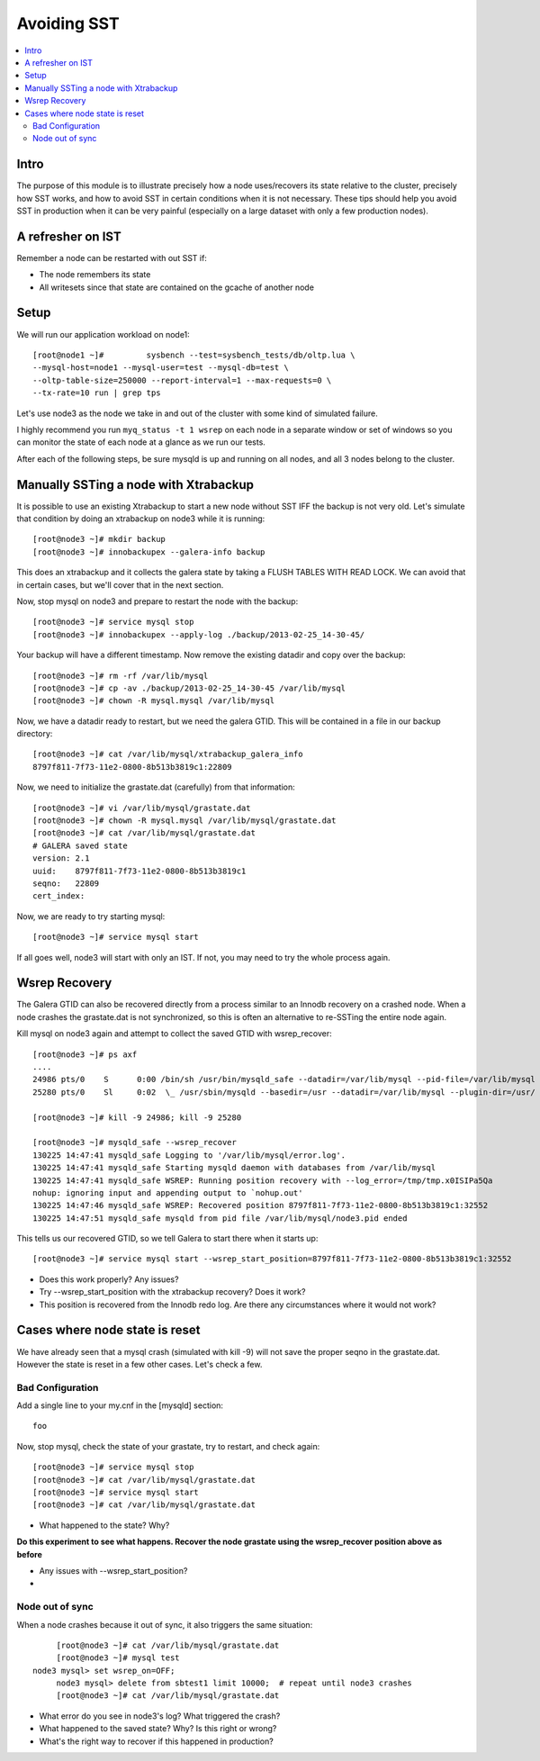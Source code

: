 Avoiding SST
==============

.. contents:: 
   :backlinks: entry
   :local:


Intro
--------
The purpose of this module is to illustrate precisely how a node uses/recovers its state relative to the cluster, precisely how SST works, and how to avoid SST in certain conditions when it is not necessary.  These tips should help you avoid SST in production when it can be very painful (especially on a large dataset with only a few production nodes).  

A refresher on IST
------------------

Remember a node can be restarted with out SST if:

* The node remembers its state
* All writesets since that state are contained on the gcache of another node


Setup
----------

We will run our application workload on node1::

	[root@node1 ~]# 	sysbench --test=sysbench_tests/db/oltp.lua \
	--mysql-host=node1 --mysql-user=test --mysql-db=test \
	--oltp-table-size=250000 --report-interval=1 --max-requests=0 \
	--tx-rate=10 run | grep tps

Let's use node3 as the node we take in and out of the cluster with some kind of simulated failure.

I highly recommend you run ``myq_status -t 1 wsrep`` on each node in a separate window or set of windows so you can monitor the state of each node at a glance as we run our tests.

After each of the following steps, be sure mysqld is up and running on all nodes, and all 3 nodes belong to the cluster.


Manually SSTing a node with Xtrabackup
---------------------------------------

It is possible to use an existing Xtrabackup to start a new node without SST IFF the backup is not very old.  Let's simulate that condition by doing an xtrabackup on node3 while it is running::

	[root@node3 ~]# mkdir backup
	[root@node3 ~]# innobackupex --galera-info backup
	
This does an xtrabackup and it collects the galera state by taking a FLUSH TABLES WITH READ LOCK.  We can avoid that in certain cases, but we'll cover that in the next section.

Now, stop mysql on node3 and prepare to restart the node with the backup::

	[root@node3 ~]# service mysql stop
	[root@node3 ~]# innobackupex --apply-log ./backup/2013-02-25_14-30-45/

Your backup will have a different timestamp.  Now remove the existing datadir and copy over the backup::

	[root@node3 ~]# rm -rf /var/lib/mysql
	[root@node3 ~]# cp -av ./backup/2013-02-25_14-30-45 /var/lib/mysql
	[root@node3 ~]# chown -R mysql.mysql /var/lib/mysql

Now, we have a datadir ready to restart, but we need the galera GTID.  This will be contained in a file in our backup directory::

	[root@node3 ~]# cat /var/lib/mysql/xtrabackup_galera_info 
	8797f811-7f73-11e2-0800-8b513b3819c1:22809

Now, we need to initialize the grastate.dat (carefully) from that information::

	[root@node3 ~]# vi /var/lib/mysql/grastate.dat
	[root@node3 ~]# chown -R mysql.mysql /var/lib/mysql/grastate.dat
	[root@node3 ~]# cat /var/lib/mysql/grastate.dat 
	# GALERA saved state
	version: 2.1
	uuid:    8797f811-7f73-11e2-0800-8b513b3819c1
	seqno:   22809
	cert_index:
		

Now, we are ready to try starting mysql::

	[root@node3 ~]# service mysql start

If all goes well, node3 will start with only an IST.  If not, you may need to try the whole process again.  


Wsrep Recovery
---------------

The Galera GTID can also be recovered directly from a process similar to an Innodb recovery on a crashed node.  When a node crashes the grastate.dat is not synchronized, so this is often an alternative to re-SSTing the entire node again.

Kill mysql on node3 again and attempt to collect the saved GTID with wsrep_recover::

	[root@node3 ~]# ps axf
	....
	24986 pts/0    S      0:00 /bin/sh /usr/bin/mysqld_safe --datadir=/var/lib/mysql --pid-file=/var/lib/mysql
	25280 pts/0    Sl     0:02  \_ /usr/sbin/mysqld --basedir=/usr --datadir=/var/lib/mysql --plugin-dir=/usr/
	
	[root@node3 ~]# kill -9 24986; kill -9 25280
	
	[root@node3 ~]# mysqld_safe --wsrep_recover
	130225 14:47:41 mysqld_safe Logging to '/var/lib/mysql/error.log'.
	130225 14:47:41 mysqld_safe Starting mysqld daemon with databases from /var/lib/mysql
	130225 14:47:41 mysqld_safe WSREP: Running position recovery with --log_error=/tmp/tmp.x0ISIPa5Qa
	nohup: ignoring input and appending output to `nohup.out'
	130225 14:47:46 mysqld_safe WSREP: Recovered position 8797f811-7f73-11e2-0800-8b513b3819c1:32552
	130225 14:47:51 mysqld_safe mysqld from pid file /var/lib/mysql/node3.pid ended

This tells us our recovered GTID, so we tell Galera to start there when it starts up::

	[root@node3 ~]# service mysql start --wsrep_start_position=8797f811-7f73-11e2-0800-8b513b3819c1:32552  

- Does this work properly?  Any issues?
- Try --wsrep_start_position with the xtrabackup recovery?  Does it work?
- This position is recovered from the Innodb redo log.  Are there any circumstances where it would not work?


Cases where node state is reset
--------------------------------

We have already seen that a mysql crash (simulated with kill -9) will not save the proper seqno in the grastate.dat.  However the state is reset in a few other cases. Let's check a few.

Bad Configuration
~~~~~~~~~~~~~~~~~~

Add a single line to your my.cnf in the [mysqld] section::

	foo

Now, stop mysql, check the state of your grastate, try to restart, and check again::

	[root@node3 ~]# service mysql stop
	[root@node3 ~]# cat /var/lib/mysql/grastate.dat
	[root@node3 ~]# service mysql start
	[root@node3 ~]# cat /var/lib/mysql/grastate.dat

- What happened to the state?  Why?

**Do this experiment to see what happens.  Recover the node grastate using the wsrep_recover position above as before**

* Any issues with --wsrep_start_position?
* 

Node out of sync
~~~~~~~~~~~~~~~~~~~

When a node crashes because it out of sync, it also triggers the same situation::

	[root@node3 ~]# cat /var/lib/mysql/grastate.dat 
	[root@node3 ~]# mysql test
   node3 mysql> set wsrep_on=OFF;
	node3 mysql> delete from sbtest1 limit 10000;  # repeat until node3 crashes
	[root@node3 ~]# cat /var/lib/mysql/grastate.dat 

- What error do you see in node3's log?  What triggered the crash?
- What happened to the saved state?  Why?  Is this right or wrong?
- What's the right way to recover if this happened in production?
